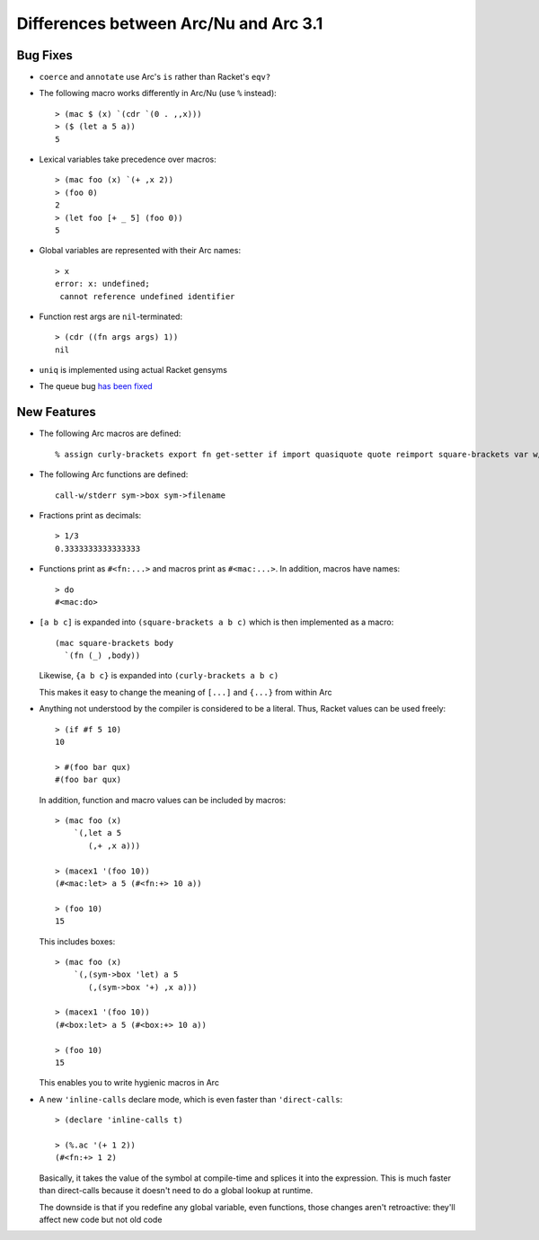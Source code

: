 Differences between Arc/Nu and Arc 3.1
======================================

Bug Fixes
---------

* ``coerce`` and ``annotate`` use Arc's ``is`` rather than Racket's ``eqv?``

* The following macro works differently in Arc/Nu (use ``%`` instead)::

    > (mac $ (x) `(cdr `(0 . ,,x)))
    > ($ (let a 5 a))
    5

* Lexical variables take precedence over macros::

    > (mac foo (x) `(+ ,x 2))
    > (foo 0)
    2
    > (let foo [+ _ 5] (foo 0))
    5

* Global variables are represented with their Arc names::

    > x
    error: x: undefined;
     cannot reference undefined identifier

* Function rest args are ``nil``-terminated::

    > (cdr ((fn args args) 1))
    nil

* ``uniq`` is implemented using actual Racket gensyms

* The queue bug `has been fixed <http://arclanguage.org/item?id=13616>`_


New Features
------------

* The following Arc macros are defined::

    % assign curly-brackets export fn get-setter if import quasiquote quote reimport square-brackets var w/exclude w/include w/prefix w/rename

* The following Arc functions are defined::

    call-w/stderr sym->box sym->filename

* Fractions print as decimals::

    > 1/3
    0.3333333333333333

* Functions print as ``#<fn:...>`` and macros print as ``#<mac:...>``. In
  addition, macros have names::

    > do
    #<mac:do>

* ``[a b c]`` is expanded into ``(square-brackets a b c)`` which is then
  implemented as a macro::

    (mac square-brackets body
      `(fn (_) ,body))

  Likewise, ``{a b c}`` is expanded into ``(curly-brackets a b c)``

  This makes it easy to change the meaning of ``[...]`` and ``{...}`` from
  within Arc

* Anything not understood by the compiler is considered to be a literal.
  Thus, Racket values can be used freely::

    > (if #f 5 10)
    10

    > #(foo bar qux)
    #(foo bar qux)

  In addition, function and macro values can be included by macros::

    > (mac foo (x)
        `(,let a 5
           (,+ ,x a)))

    > (macex1 '(foo 10))
    (#<mac:let> a 5 (#<fn:+> 10 a))

    > (foo 10)
    15

  This includes boxes::

    > (mac foo (x)
        `(,(sym->box 'let) a 5
           (,(sym->box '+) ,x a)))

    > (macex1 '(foo 10))
    (#<box:let> a 5 (#<box:+> 10 a))

    > (foo 10)
    15

  This enables you to write hygienic macros in Arc

* A new ``'inline-calls`` declare mode, which is even faster than
  ``'direct-calls``::

    > (declare 'inline-calls t)

    > (%.ac '(+ 1 2))
    (#<fn:+> 1 2)

  Basically, it takes the value of the symbol at compile-time and splices it
  into the expression. This is much faster than direct-calls because it
  doesn't need to do a global lookup at runtime.

  The downside is that if you redefine any global variable, even functions,
  those changes aren't retroactive: they'll affect new code but not old
  code
